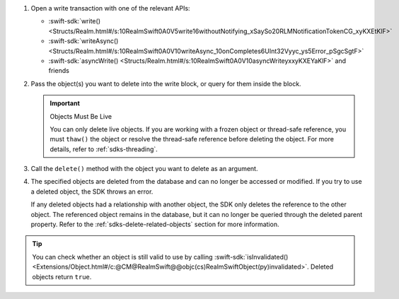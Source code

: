 1. Open a write transaction with one of the relevant APIs:

   - :swift-sdk:`write() <Structs/Realm.html#/s:10RealmSwift0A0V5write16withoutNotifying_xSaySo20RLMNotificationTokenCG_xyKXEtKlF>`
   - :swift-sdk:`writeAsync() <Structs/Realm.html#/s:10RealmSwift0A0V10writeAsync_10onCompletes6UInt32Vyyc_ys5Error_pSgcSgtF>`
   - :swift-sdk:`asyncWrite() <Structs/Realm.html#/s:10RealmSwift0A0V10asyncWriteyxxyKXEYaKlF>` and friends

#. Pass the object(s) you want to delete into the write block, or query for
   them inside the block.

   .. important:: Objects Must Be Live
      
      You can only delete live objects. If you are working with a frozen
      object or thread-safe reference, you must ``thaw()`` the object or 
      resolve the thread-safe reference before deleting the object. For more
      details, refer to :ref:`sdks-threading`.

#. Call the ``delete()`` method with the object you want to delete as an
   argument.

#. The specified objects are deleted from the database and can no longer be
   accessed or modified. If you try to use a deleted object, the SDK throws an
   error.
   
   If any deleted objects had a relationship with another object, the SDK
   only deletes the reference to the other object. The referenced object
   remains in the database, but it can no longer be queried through the deleted 
   parent property. Refer to the :ref:`sdks-delete-related-objects` section
   for more information.

.. tip:: 

   You can check whether an object is still valid to use by calling 
   :swift-sdk:`isInvalidated()
   <Extensions/Object.html#/c:@CM@RealmSwift@@objc(cs)RealmSwiftObject(py)invalidated>`.
   Deleted objects return ``true``.
